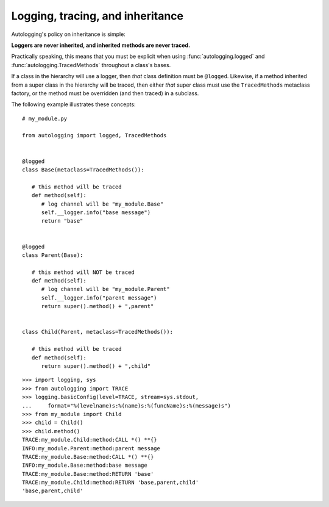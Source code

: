 =================================
Logging, tracing, and inheritance
=================================

Autologging's policy on inheritance is simple:

**Loggers are never inherited, and inherited methods are never traced.**

Practically speaking, this means that you must be explicit when using
:func:`autologging.logged` and :func:`autologging.TracedMethods` throughout a
class's bases.

If a class in the hierarchy will use a logger, then *that* class definition
must be ``@logged``. Likewise, if a method inherited from a super class in the
hierarchy will be traced, then either *that* super class must use the
``TracedMethods`` metaclass factory, or the method must be overridden (and then
traced) in a subclass.

The following example illustrates these concepts::

   # my_module.py

   from autologging import logged, TracedMethods


   @logged
   class Base(metaclass=TracedMethods()):

      # this method will be traced
      def method(self):
         # log channel will be "my_module.Base"
         self.__logger.info("base message")
         return "base"


   @logged
   class Parent(Base):

      # this method will NOT be traced
      def method(self):
         # log channel will be "my_module.Parent"
         self.__logger.info("parent message")
         return super().method() + ",parent"


   class Child(Parent, metaclass=TracedMethods()):

      # this method will be traced
      def method(self):
         return super().method() + ",child"

::

   >>> import logging, sys
   >>> from autologging import TRACE
   >>> logging.basicConfig(level=TRACE, stream=sys.stdout,
   ...     format="%(levelname)s:%(name)s:%(funcName)s:%(message)s")
   >>> from my_module import Child
   >>> child = Child()
   >>> child.method()
   TRACE:my_module.Child:method:CALL *() **{}
   INFO:my_module.Parent:method:parent message
   TRACE:my_module.Base:method:CALL *() **{}
   INFO:my_module.Base:method:base message
   TRACE:my_module.Base:method:RETURN 'base'
   TRACE:my_module.Child:method:RETURN 'base,parent,child'
   'base,parent,child'

